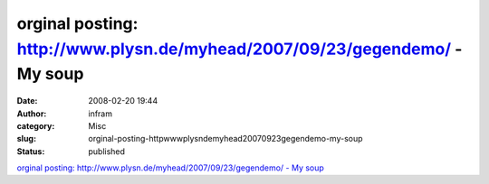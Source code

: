 orginal posting:   http://www.plysn.de/myhead/2007/09/23/gegendemo/ - My soup
#############################################################################
:date: 2008-02-20 19:44
:author: infram
:category: Misc
:slug: orginal-posting-httpwwwplysndemyhead20070923gegendemo-my-soup
:status: published

`orginal posting: http://www.plysn.de/myhead/2007/09/23/gegendemo/ - My
soup <http://suzie.soup.io/post/1301069>`__
